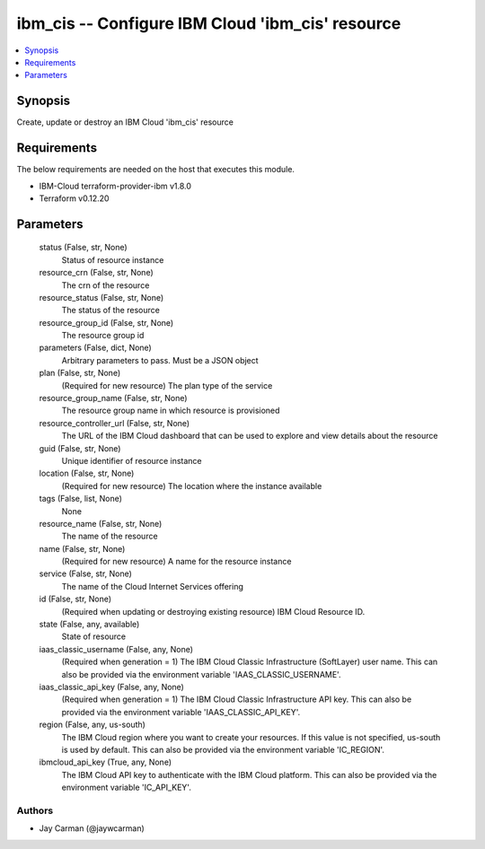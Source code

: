 
ibm_cis -- Configure IBM Cloud 'ibm_cis' resource
=================================================

.. contents::
   :local:
   :depth: 1


Synopsis
--------

Create, update or destroy an IBM Cloud 'ibm_cis' resource



Requirements
------------
The below requirements are needed on the host that executes this module.

- IBM-Cloud terraform-provider-ibm v1.8.0
- Terraform v0.12.20



Parameters
----------

  status (False, str, None)
    Status of resource instance


  resource_crn (False, str, None)
    The crn of the resource


  resource_status (False, str, None)
    The status of the resource


  resource_group_id (False, str, None)
    The resource group id


  parameters (False, dict, None)
    Arbitrary parameters to pass. Must be a JSON object


  plan (False, str, None)
    (Required for new resource) The plan type of the service


  resource_group_name (False, str, None)
    The resource group name in which resource is provisioned


  resource_controller_url (False, str, None)
    The URL of the IBM Cloud dashboard that can be used to explore and view details about the resource


  guid (False, str, None)
    Unique identifier of resource instance


  location (False, str, None)
    (Required for new resource) The location where the instance available


  tags (False, list, None)
    None


  resource_name (False, str, None)
    The name of the resource


  name (False, str, None)
    (Required for new resource) A name for the resource instance


  service (False, str, None)
    The name of the Cloud Internet Services offering


  id (False, str, None)
    (Required when updating or destroying existing resource) IBM Cloud Resource ID.


  state (False, any, available)
    State of resource


  iaas_classic_username (False, any, None)
    (Required when generation = 1) The IBM Cloud Classic Infrastructure (SoftLayer) user name. This can also be provided via the environment variable 'IAAS_CLASSIC_USERNAME'.


  iaas_classic_api_key (False, any, None)
    (Required when generation = 1) The IBM Cloud Classic Infrastructure API key. This can also be provided via the environment variable 'IAAS_CLASSIC_API_KEY'.


  region (False, any, us-south)
    The IBM Cloud region where you want to create your resources. If this value is not specified, us-south is used by default. This can also be provided via the environment variable 'IC_REGION'.


  ibmcloud_api_key (True, any, None)
    The IBM Cloud API key to authenticate with the IBM Cloud platform. This can also be provided via the environment variable 'IC_API_KEY'.













Authors
~~~~~~~

- Jay Carman (@jaywcarman)

